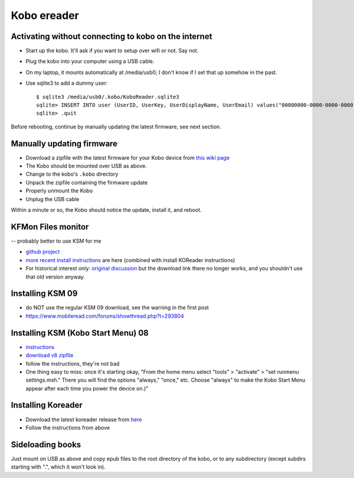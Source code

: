 .. index:: ! Kobo

Kobo ereader
============

Activating without connecting to kobo on the internet
-----------------------------------------------------

* Start up the kobo. It'll ask if you want to setup over wifi or not. Say not.
* Plug the kobo into your computer using a USB cable.
* On my laptop, it mounts automatically at /media/usb0; I don't know if I set that up somehow in the past.
* Use sqlite3 to add a dummy user::

    $ sqlite3 /media/usb0/.kobo/KoboReader.sqlite3
    sqlite> INSERT INTO user (UserID, UserKey, UserDisplayName, UserEmail) values("00000000-0000-0000-0000-000000000000","00000000-0000-0000-0000-000000000000","MyDummyUser@dummy.com","MyDummyUser@dummy.com");
    sqlite> .quit

Before rebooting, continue by manually updating the latest firmware, see next section.

Manually updating firmware
--------------------------

* Download a zipfile with the latest firmware for your Kobo device from
  `this wiki page <https://wiki.mobileread.com/wiki/Kobo_Firmware_Releases>`_
* The Kobo should be mounted over USB as above.
* Change to the kobo's ``.kobo`` directory
* Unpack the zipfile containing the firmware update
* Properly unmount the Kobo
* Unplug the USB cable

Within a minute or so, the Kobo should notice the update, install it,
and reboot.

KFMon Files monitor
-------------------

-- probably better to use KSM for me

* `github project <https://github.com/NiLuJe/kfmon>`_
* `more recent install instructions
  <https://github.com/koreader/koreader/wiki/Installation-on-Kobo-devices#alternate-installation-method-based-on-kfmon>`_
  are here (combined with install KOReader instructions)
* For historical interest only:
  `original discussion <https://www.mobileread.com/forums/showthread.php?t=218283>`_
  but the download link there no longer works, and you shouldn't use that old
  version anyway.

Installing KSM 09
-------------------

* do NOT use the regular KSM 09 download, see the warning in the first post
* https://www.mobileread.com/forums/showthread.php?t=293804

Installing KSM (Kobo Start Menu) 08
--------------------------------

* `instructions <https://www.mobileread.com/forums/showthread.php?t=240302>`_
* `download v8 zipfile <https://www.mobileread.com/forums/showthread.php?t=266821>`_
* follow the instructions, they're not bad
* One thing easy to miss: once it's starting okay,
  "From the home menu select "tools" > "activate" > "set runmenu settings.msh."
  There you will find the options "always," "once," etc. Choose "always" to make
  the Kobo Start Menu appear after each time you power the device on.)"

Installing Koreader
-------------------

* Download the latest koreader release from `here <https://github.com/koreader/koreader/releases>`_
* Follow the instructions from above

Sideloading books
-----------------

Just mount on USB as above and copy epub files to the root directory of the kobo,
or to any subdirectory (except subdirs starting with ".", which it won't look in).
